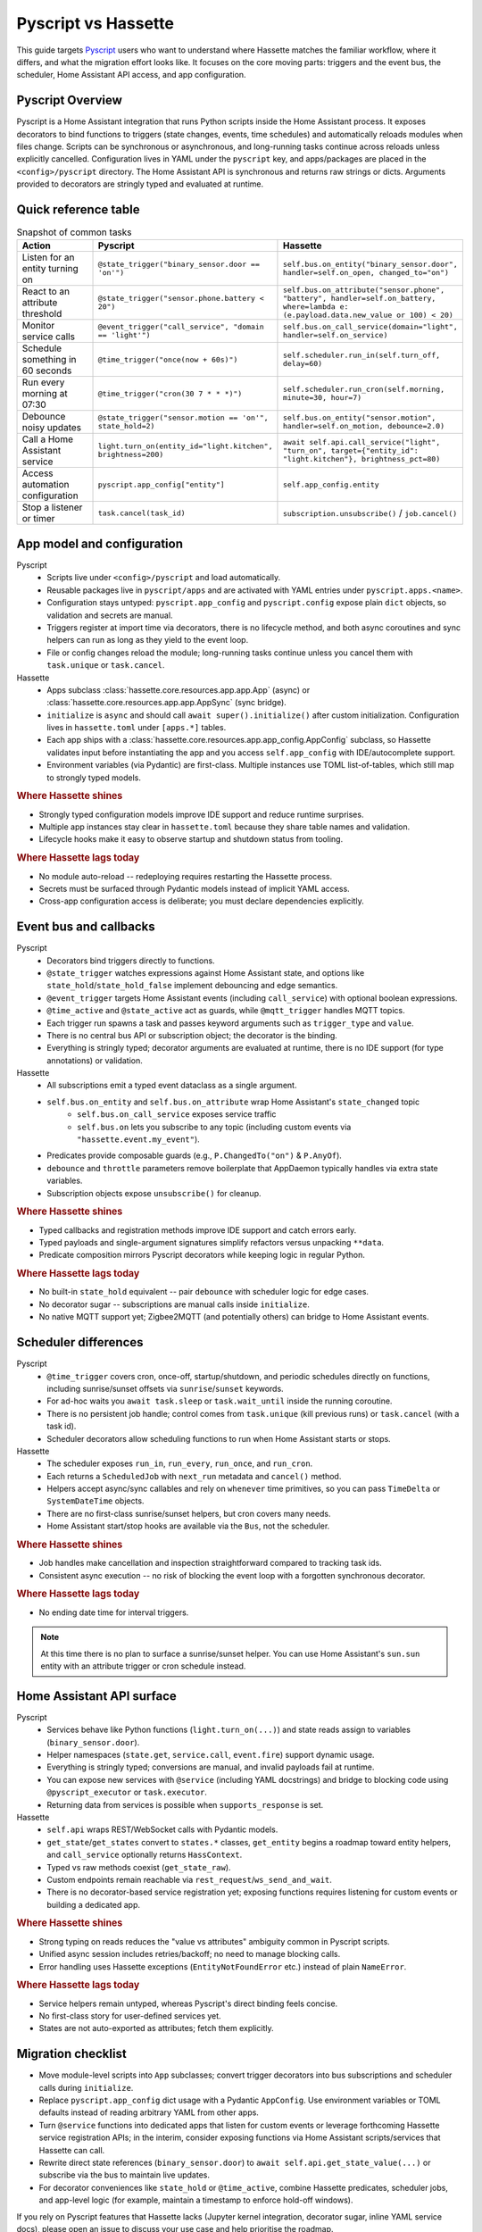 Pyscript vs Hassette
====================

This guide targets `Pyscript <https://hacs-pyscript.readthedocs.io/en/latest/>`_ users who want to understand where Hassette matches the familiar
workflow, where it differs, and what the migration effort looks like. It focuses on the core moving
parts: triggers and the event bus, the scheduler, Home Assistant API access, and app configuration.

Pyscript Overview
------------------
Pyscript is a Home Assistant integration that runs Python scripts inside the Home Assistant process. It
exposes decorators to bind functions to triggers (state changes, events, time schedules) and
automatically reloads modules when files change. Scripts can be synchronous or asynchronous, and
long-running tasks continue across reloads unless explicitly cancelled. Configuration lives in YAML
under the ``pyscript`` key, and apps/packages are placed in the ``<config>/pyscript`` directory. The
Home Assistant API is synchronous and returns raw strings or dicts. Arguments provided to decorators
are stringly typed and evaluated at runtime.

Quick reference table
---------------------

.. list-table:: Snapshot of common tasks
   :header-rows: 1
   :widths: 20 40 40

   * - Action
     - Pyscript
     - Hassette
   * - Listen for an entity turning on
     - ``@state_trigger("binary_sensor.door == 'on'")``
     - ``self.bus.on_entity("binary_sensor.door", handler=self.on_open, changed_to="on")``
   * - React to an attribute threshold
     - ``@state_trigger("sensor.phone.battery < 20")``
     - ``self.bus.on_attribute("sensor.phone", "battery", handler=self.on_battery, where=lambda e: (e.payload.data.new_value or 100) < 20)``
   * - Monitor service calls
     - ``@event_trigger("call_service", "domain == 'light'")``
     - ``self.bus.on_call_service(domain="light", handler=self.on_service)``
   * - Schedule something in 60 seconds
     - ``@time_trigger("once(now + 60s)")``
     - ``self.scheduler.run_in(self.turn_off, delay=60)``
   * - Run every morning at 07:30
     - ``@time_trigger("cron(30 7 * * *)")``
     - ``self.scheduler.run_cron(self.morning, minute=30, hour=7)``
   * - Debounce noisy updates
     - ``@state_trigger("sensor.motion == 'on'", state_hold=2)``
     - ``self.bus.on_entity("sensor.motion", handler=self.on_motion, debounce=2.0)``
   * - Call a Home Assistant service
     - ``light.turn_on(entity_id="light.kitchen", brightness=200)``
     - ``await self.api.call_service("light", "turn_on", target={"entity_id": "light.kitchen"}, brightness_pct=80)``
   * - Access automation configuration
     - ``pyscript.app_config["entity"]``
     - ``self.app_config.entity``
   * - Stop a listener or timer
     - ``task.cancel(task_id)``
     - ``subscription.unsubscribe()`` / ``job.cancel()``

App model and configuration
---------------------------

Pyscript
    - Scripts live under ``<config>/pyscript`` and load automatically.
    - Reusable packages live in ``pyscript/apps`` and are activated with YAML entries under ``pyscript.apps.<name>``.
    - Configuration stays untyped: ``pyscript.app_config`` and ``pyscript.config`` expose plain ``dict`` objects, so validation and secrets are manual.
    - Triggers register at import time via decorators, there is no lifecycle method, and both async coroutines and sync helpers can run as long as they yield to the event loop.
    - File or config changes reload the module; long-running tasks continue unless you cancel them with ``task.unique`` or ``task.cancel``.

Hassette
    - Apps subclass :class:`hassette.core.resources.app.app.App` (async) or :class:`hassette.core.resources.app.app.AppSync` (sync bridge).
    - ``initialize`` is ``async`` and should call ``await super().initialize()`` after custom initialization. Configuration lives in ``hassette.toml`` under ``[apps.*]`` tables.
    - Each app ships with a :class:`hassette.core.resources.app.app_config.AppConfig` subclass, so Hassette validates input before instantiating the app and you access ``self.app_config`` with IDE/autocomplete support.
    - Environment variables (via Pydantic) are first-class. Multiple instances use TOML list-of-tables, which still map to strongly typed models.


.. rubric:: Where Hassette shines

- Strongly typed configuration models improve IDE support and reduce runtime surprises.
- Multiple app instances stay clear in ``hassette.toml`` because they share table names and validation.
- Lifecycle hooks make it easy to observe startup and shutdown status from tooling.

.. rubric:: Where Hassette lags today

- No module auto-reload -- redeploying requires restarting the Hassette process.
- Secrets must be surfaced through Pydantic models instead of implicit YAML access.
- Cross-app configuration access is deliberate; you must declare dependencies explicitly.

Event bus and callbacks
-----------------------

Pyscript
    - Decorators bind triggers directly to functions.
    - ``@state_trigger`` watches expressions against Home Assistant state, and options like ``state_hold``/``state_hold_false`` implement debouncing and edge semantics.
    - ``@event_trigger`` targets Home Assistant events (including ``call_service``) with optional boolean expressions.
    - ``@time_active`` and ``@state_active`` act as guards, while ``@mqtt_trigger`` handles MQTT topics.
    - Each trigger run spawns a task and passes keyword arguments such as ``trigger_type`` and ``value``.
    - There is no central bus API or subscription object; the decorator is the binding.
    - Everything is stringly typed; decorator arguments are evaluated at runtime, there is no IDE support (for type annotations) or validation.

Hassette
    - All subscriptions emit a typed event dataclass as a single argument.
    - ``self.bus.on_entity`` and ``self.bus.on_attribute`` wrap Home Assistant's ``state_changed`` topic
        - ``self.bus.on_call_service`` exposes service traffic
        - ``self.bus.on`` lets you subscribe to any topic (including custom events via ``"hassette.event.my_event"``).
    - Predicates provide composable guards (e.g., ``P.ChangedTo("on")`` & ``P.AnyOf``).
    - ``debounce`` and ``throttle`` parameters remove boilerplate that AppDaemon typically handles via extra state variables.
    - Subscription objects expose ``unsubscribe()`` for cleanup.

.. rubric:: Where Hassette shines

- Typed callbacks and registration methods improve IDE support and catch errors early.
- Typed payloads and single-argument signatures simplify refactors versus unpacking ``**data``.
- Predicate composition mirrors Pyscript decorators while keeping logic in regular Python.

.. rubric:: Where Hassette lags today

- No built-in ``state_hold`` equivalent -- pair ``debounce`` with scheduler logic for edge cases.
- No decorator sugar -- subscriptions are manual calls inside ``initialize``.
- No native MQTT support yet; Zigbee2MQTT (and potentially others) can bridge to Home Assistant events.

Scheduler differences
---------------------

Pyscript
    - ``@time_trigger`` covers cron, once-off, startup/shutdown, and periodic schedules directly on functions, including sunrise/sunset offsets via ``sunrise``/``sunset`` keywords.
    - For ad-hoc waits you ``await task.sleep`` or ``task.wait_until`` inside the running coroutine.
    - There is no persistent job handle; control comes from ``task.unique`` (kill previous runs) or ``task.cancel`` (with a task id).
    - Scheduler decorators allow scheduling functions to run when Home Assistant starts or stops.

Hassette
    - The scheduler exposes ``run_in``, ``run_every``, ``run_once``, and ``run_cron``.
    - Each returns a ``ScheduledJob`` with ``next_run`` metadata and ``cancel()`` method.
    - Helpers accept async/sync callables and rely on ``whenever`` time primitives, so you can pass ``TimeDelta`` or ``SystemDateTime`` objects.
    - There are no first-class sunrise/sunset helpers, but cron covers many needs.
    - Home Assistant start/stop hooks are available via the ``Bus``, not the scheduler.

.. rubric:: Where Hassette shines

- Job handles make cancellation and inspection straightforward compared to tracking task ids.
- Consistent async execution -- no risk of blocking the event loop with a forgotten synchronous decorator.

.. rubric:: Where Hassette lags today
- No ending date time for interval triggers.

.. note::

    At this time there is no plan to surface a sunrise/sunset helper. You can use Home Assistant's
    ``sun.sun`` entity with an attribute trigger or cron schedule instead.

Home Assistant API surface
--------------------------

Pyscript
    - Services behave like Python functions (``light.turn_on(...)``) and state reads assign to variables (``binary_sensor.door``).
    - Helper namespaces (``state.get``, ``service.call``, ``event.fire``) support dynamic usage.
    - Everything is stringly typed; conversions are manual, and invalid payloads fail at runtime.
    - You can expose new services with ``@service`` (including YAML docstrings) and bridge to blocking code using ``@pyscript_executor`` or ``task.executor``.
    - Returning data from services is possible when ``supports_response`` is set.

Hassette
    - ``self.api`` wraps REST/WebSocket calls with Pydantic models.
    - ``get_state``/``get_states`` convert to ``states.*`` classes, ``get_entity`` begins a roadmap toward entity helpers, and ``call_service`` optionally returns ``HassContext``.
    - Typed vs raw methods coexist (``get_state_raw``).
    - Custom endpoints remain reachable via ``rest_request``/``ws_send_and_wait``.
    - There is no decorator-based service registration yet; exposing functions requires listening for custom events or building a dedicated app.

.. rubric:: Where Hassette shines

- Strong typing on reads reduces the "value vs attributes" ambiguity common in Pyscript scripts.
- Unified async session includes retries/backoff; no need to manage blocking calls.
- Error handling uses Hassette exceptions (``EntityNotFoundError`` etc.) instead of plain ``NameError``.

.. rubric:: Where Hassette lags today

- Service helpers remain untyped, whereas Pyscript's direct binding feels concise.
- No first-class story for user-defined services yet.
- States are not auto-exported as attributes; fetch them explicitly.

Migration checklist
-------------------

- Move module-level scripts into ``App`` subclasses; convert trigger decorators into bus subscriptions
  and scheduler calls during ``initialize``.
- Replace ``pyscript.app_config`` dict usage with a Pydantic ``AppConfig``. Use environment variables
  or TOML defaults instead of reading arbitrary YAML from other apps.
- Turn ``@service`` functions into dedicated apps that listen for custom events or leverage forthcoming
  Hassette service registration APIs; in the interim, consider exposing functions via Home Assistant
  scripts/services that Hassette can call.
- Rewrite direct state references (``binary_sensor.door``) to ``await self.api.get_state_value(...)``
  or subscribe via the bus to maintain live updates.
- For decorator conveniences like ``state_hold`` or ``@time_active``, combine Hassette predicates,
  scheduler jobs, and app-level logic (for example, maintain a timestamp to enforce hold-off windows).

If you rely on Pyscript features that Hassette lacks (Jupyter kernel integration, decorator sugar,
inline YAML service docs), please open an issue to discuss your use case and help prioritise the
roadmap.

---------------

:sub:`Disclaimer: The above is accurate to the best of my knowledge, please open an issue if you spot anything wrong or missing!`
